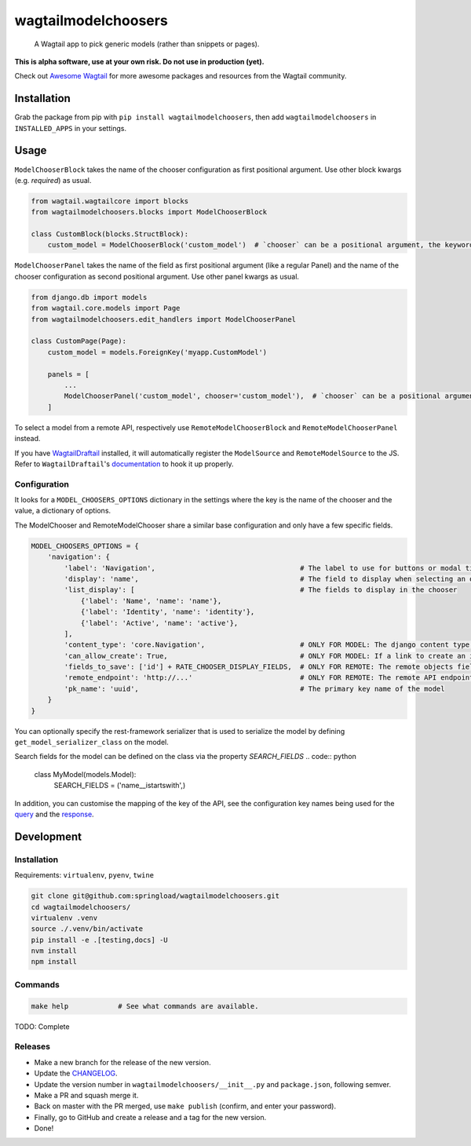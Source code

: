 wagtailmodelchoosers
====================

    A Wagtail app to pick generic models (rather than snippets or pages).

**This is alpha software, use at your own risk. Do not use in production (yet).**

Check out `Awesome Wagtail <https://github.com/springload/awesome-wagtail>`_ for more awesome packages and resources from the Wagtail community.

.. image:: https://cdn.rawgit.com/springload/wagtailmodelchoosers/b7b6202/.github/wagtailmodelchoosers-screenshot.png
   :width: 728 px

Installation
------------

Grab the package from pip with ``pip install wagtailmodelchoosers``, then add ``wagtailmodelchoosers`` in ``INSTALLED_APPS`` in your settings.

Usage
-----

``ModelChooserBlock`` takes the name of the chooser configuration as first positional argument. Use other block kwargs (e.g. `required`) as usual.

.. code:: python

    from wagtail.wagtailcore import blocks
    from wagtailmodelchoosers.blocks import ModelChooserBlock
    
    class CustomBlock(blocks.StructBlock):
        custom_model = ModelChooserBlock('custom_model')  # `chooser` can be a positional argument, the keyword is used here for clarity.
       
``ModelChooserPanel`` takes the name of the field as first positional argument (like a regular Panel) and the name of the chooser configuration as second positional argument. Use other panel kwargs as usual.

.. code:: python

    from django.db import models
    from wagtail.core.models import Page
    from wagtailmodelchoosers.edit_handlers import ModelChooserPanel
    
    class CustomPage(Page):
        custom_model = models.ForeignKey('myapp.CustomModel')
        
        panels = [
            ...
            ModelChooserPanel('custom_model', chooser='custom_model'),  # `chooser` can be a positional argument, the keyword is used here for clarity.
        ]

To select a model from a remote API, respectively use ``RemoteModelChooserBlock`` and ``RemoteModelChooserPanel`` instead.

If you have `WagtailDraftail <https://github.com/springload/wagtaildraftail>`_ installed, it will automatically register the ``ModelSource`` and ``RemoteModelSource`` to the JS. Refer to ``WagtailDraftail``'s `documentation <https://github.com/springload/wagtaildraftail#configuration>`_ to hook it up properly.

Configuration
~~~~~~~~~~~~~

It looks for a ``MODEL_CHOOSERS_OPTIONS`` dictionary in the settings where the key is the name of the chooser and the value, a dictionary of options.

The ModelChooser and RemoteModelChooser share a similar base configuration and only have a few specific fields.

.. code:: python

    MODEL_CHOOSERS_OPTIONS = {
        'navigation': {
            'label': 'Navigation',                                   # The label to use for buttons or modal title
            'display': 'name',                                       # The field to display when selecting an object
            'list_display': [                                        # The fields to display in the chooser
                {'label': 'Name', 'name': 'name'},
                {'label': 'Identity', 'name': 'identity'},
                {'label': 'Active', 'name': 'active'},
            ],
            'content_type': 'core.Navigation',                       # ONLY FOR MODEL: The django content type of the model
            'can_allow_create': True,                                # ONLY FOR MODEL: If a link to create an instance via django admin should be inserted
            'fields_to_save': ['id'] + RATE_CHOOSER_DISPLAY_FIELDS,  # ONLY FOR REMOTE: The remote objects fields to save to the DB. Leave empty to save the whole object.
            'remote_endpoint': 'http://...'                          # ONLY FOR REMOTE: The remote API endpoint.
            'pk_name': 'uuid',                                       # The primary key name of the model
        }
    }

You can optionally specify the rest-framework serializer that is used to serialize the model by defining ``get_model_serializer_class`` on the model.

.. code:: python
    class MyModel(models.Model):

        @classmethod
        def get_model_serializer_class(cls):
            from myapp.serialziers import MyModelSerializer
            return MyModelSerializer

Search fields for the model can be defined on the class via the property `SEARCH_FIELDS`
.. code:: python
    class MyModel(models.Model):
        SEARCH_FIELDS = ('name__istartswith',)

In addition, you can customise the mapping of the key of the API, see the configuration key names being used for the `query <https://github.com/springload/wagtailmodelchoosers/blob/c36bb877eef4ac4af6b221f0d7ff7416354754c7/wagtailmodelchoosers/utils.py#L107-L112>`_ and the `response <https://github.com/springload/wagtailmodelchoosers/blob/c36bb877eef4ac4af6b221f0d7ff7416354754c7/wagtailmodelchoosers/utils.py#L115-L123>`_.


Development
-----------

Installation
~~~~~~~~~~~~

Requirements: ``virtualenv``, ``pyenv``, ``twine``

.. code:: sh

    git clone git@github.com:springload/wagtailmodelchoosers.git
    cd wagtailmodelchoosers/
    virtualenv .venv
    source ./.venv/bin/activate
    pip install -e .[testing,docs] -U
    nvm install
    npm install

Commands
~~~~~~~~

.. code:: sh

    make help            # See what commands are available.

TODO: Complete

Releases
~~~~~~~~

*  Make a new branch for the release of the new version.
*  Update the `CHANGELOG <https://github.com/springload/wagtailmodelchoosers/CHANGELOG.md>`_.
*  Update the version number in ``wagtailmodelchoosers/__init__.py`` and ``package.json``, following semver.
*  Make a PR and squash merge it.
*  Back on master with the PR merged, use ``make publish`` (confirm, and enter your password).
*  Finally, go to GitHub and create a release and a tag for the new version.
*  Done!

